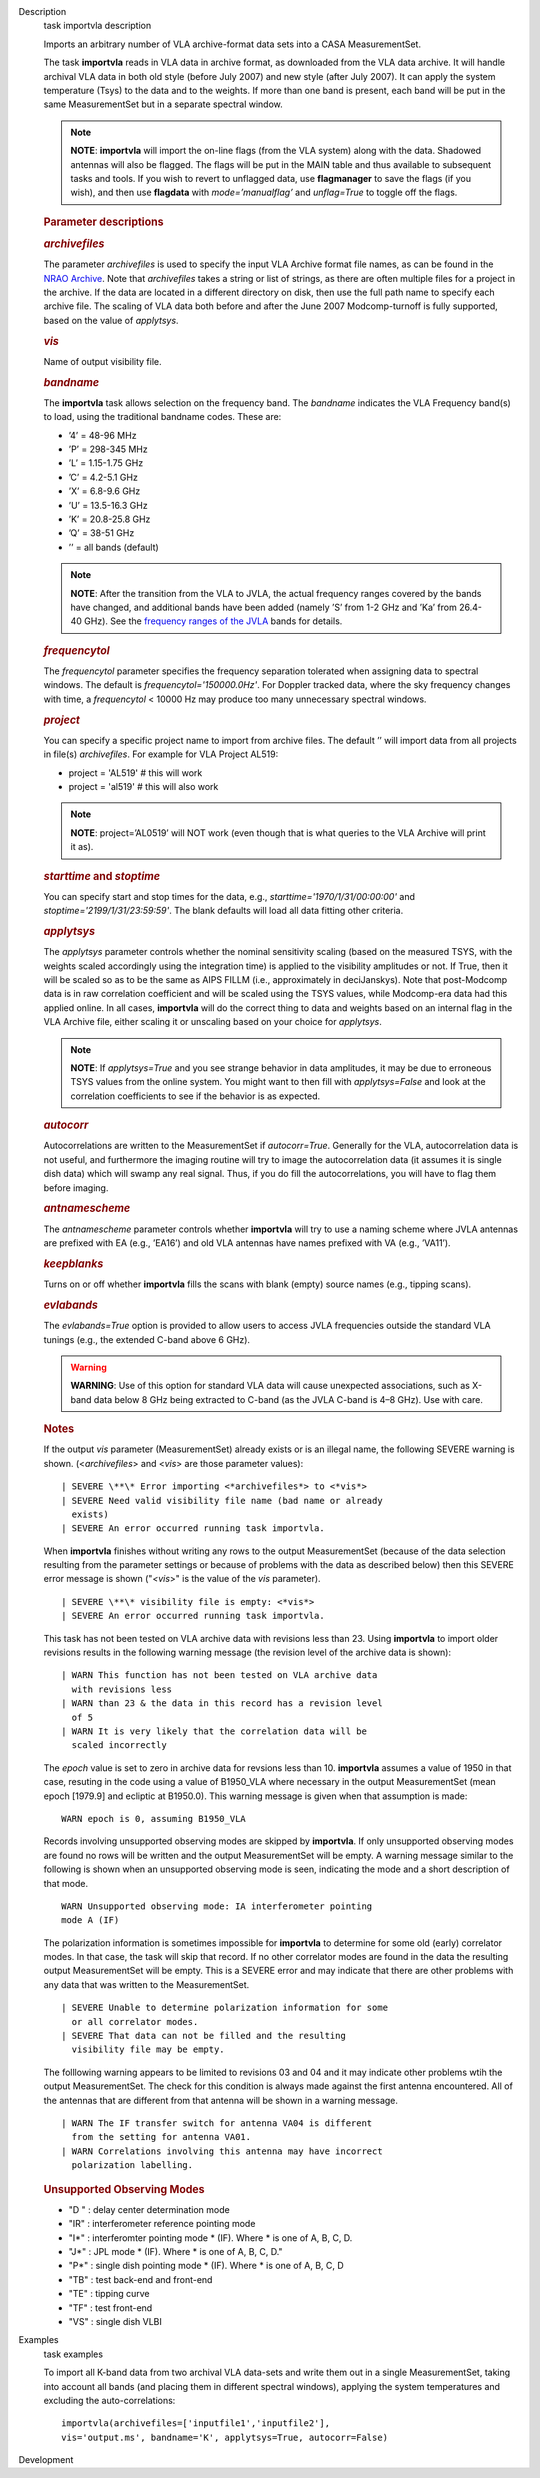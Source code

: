 

.. _Description:

Description
   task importvla description
   
   Imports an arbitrary number of VLA archive-format data sets into a
   CASA MeasurementSet.
   
   The task **importvla** reads in VLA data in archive format, as
   downloaded from the VLA data archive. It will handle archival VLA
   data in both old style (before July 2007) and new style (after
   July 2007). It can apply the system temperature (Tsys) to the data
   and to the weights. If more than one band is present, each band
   will be put in the same MeasurementSet but in a separate spectral
   window.
   
   .. note:: **NOTE**: **importvla** will import the on-line flags (from the
      VLA system) along with the data. Shadowed antennas will also be
      flagged. The flags will be put in the MAIN table and thus
      available to subsequent tasks and tools. If you wish to revert
      to unflagged data, use **flagmanager** to save the flags (if
      you wish), and then use **flagdata** with *mode=’manualflag’*
      and *unflag=True* to toggle off the flags.
   
    
   
   .. rubric:: Parameter descriptions
      
   
   .. rubric:: *archivefiles*
      
   
   The parameter *archivefiles* is used to specify the input VLA
   Archive format file names, as can be found in the `NRAO
   Archive <https://archive.nrao.edu>`__. Note that *archivefiles*
   takes a string or list of strings, as there are often multiple
   files for a project in the archive. If the data are located in a
   different directory on disk, then use the full path name to
   specify each archive file. The scaling of VLA data both before and
   after the June 2007 Modcomp-turnoff is fully supported, based on
   the value of *applytsys*.
   
   .. rubric:: *vis*
      
   
   Name of output visibility file.
   
   .. rubric:: *bandname*
      
   
   The **importvla** task allows selection on the frequency band. The
   *bandname* indicates the VLA Frequency band(s) to load, using the
   traditional bandname codes. These are:
   
   -  ’4’ = 48-96 MHz
   -  ’P’ = 298-345 MHz
   -  ’L’ = 1.15-1.75 GHz
   -  ’C’ = 4.2-5.1 GHz
   -  ’X’ = 6.8-9.6 GHz
   -  ’U’ = 13.5-16.3 GHz
   -  ’K’ = 20.8-25.8 GHz
   -  ’Q’ = 38-51 GHz
   -  ’’ = all bands (default)
   
   .. note:: **NOTE**: After the transition from the VLA to JVLA, the actual
      frequency ranges covered by the bands have changed, and
      additional bands have been added (namely ’S’ from 1-2 GHz and
      ’Ka’ from 26.4-40 GHz). See the `frequency ranges of the
      JVLA <https://science.nrao.edu/facilities/vla/docs/manuals/oss2017B/performance/vla-frequency-bands-and-tunability>`__
      bands for details.
   
   .. rubric:: *frequencytol*
      
   
   The *frequencytol* parameter specifies the frequency separation
   tolerated when assigning data to spectral windows. The default is
   *frequencytol='150000.0Hz'*. For Doppler tracked data, where the
   sky frequency changes with time, a *frequencytol* < 10000 Hz may
   produce too many unnecessary spectral windows.
   
   .. rubric:: *project*
      
   
   You can specify a specific project name to import from archive
   files. The default ’’ will import data from all projects in
   file(s) *archivefiles*. For example for VLA Project AL519:
   
   -  project = 'AL519'    # this will work
   -  project = 'al519'    # this will also work
   
   .. note:: **NOTE**: project=’AL0519’ will NOT work (even though that is
      what queries to the VLA Archive will print it as).
   
   .. rubric:: *starttime* and *stoptime*
      
   
   You can specify start and stop times for the data, e.g.,
   *starttime='1970/1/31/00:00:00'* and
   *stoptime='2199/1/31/23:59:59'*. The blank defaults will load all
   data fitting other criteria.
   
   .. rubric:: *applytsys*
      
   
   The *applytsys* parameter controls whether the nominal sensitivity
   scaling (based on the measured TSYS, with the weights scaled
   accordingly using the integration time) is applied to the
   visibility amplitudes or not. If True, then it will be scaled so
   as to be the same as AIPS FILLM (i.e., approximately in
   deciJanskys). Note that post-Modcomp data is in raw correlation
   coefficient and will be scaled using the TSYS values, while
   Modcomp-era data had this applied online. In all cases,
   **importvla** will do the correct thing to data and weights based
   on an internal flag in the VLA Archive file, either scaling it or
   unscaling based on your choice for *applytsys*.
   
   .. note:: **NOTE**: If *applytsys=True* and you see strange behavior in
      data amplitudes, it may be due to erroneous TSYS values from
      the online system. You might want to then fill with
      *applytsys=False* and look at the correlation coefficients to
      see if the behavior is as expected.
   
   .. rubric:: *autocorr*
      
   
   Autocorrelations are written to the MeasurementSet if
   *autocorr=True*. Generally for the VLA, autocorrelation data is
   not useful, and furthermore the imaging routine will try to image
   the autocorrelation data (it assumes it is single dish data) which
   will swamp any real signal. Thus, if you do fill the
   autocorrelations, you will have to flag them before imaging.
   
   .. rubric:: *antnamescheme*
      
   
   The *antnamescheme* parameter controls whether **importvla** will
   try to use a naming scheme where JVLA antennas are prefixed with
   EA (e.g., ’EA16’) and old VLA antennas have names prefixed with VA
   (e.g., ’VA11’).
   
   .. rubric:: *keepblanks*
      
   
   Turns on or off whether **importvla** fills the scans with blank
   (empty) source names (e.g., tipping scans).
   
   .. rubric:: *evlabands*
      
   
   The *evlabands=True* option is provided to allow users to access
   JVLA frequencies outside the standard VLA tunings (e.g., the
   extended C-band above 6 GHz).
   
   .. warning:: **WARNING**: Use of this option for standard VLA data will
      cause unexpected associations, such as X-band data below 8 GHz
      being extracted to C-band (as the JVLA C-band is 4–8 GHz). Use
      with care.
   
    
   
    
   
   .. rubric:: Notes
      
   
   If the output *vis* parameter (MeasurementSet) already exists or
   is an illegal name, the following SEVERE warning is shown.
   (<*archivefiles*> and <*vis*> are those parameter values):
   
   ::
   
      | SEVERE \**\* Error importing <*archivefiles*> to <*vis*>
      | SEVERE Need valid visibility file name (bad name or already
        exists)
      | SEVERE An error occurred running task importvla.
   
   When **importvla** finishes without writing any rows to the output
   MeasurementSet (because of the data selection resulting from the
   parameter settings or because of problems with the data as
   described below) then this SEVERE error message is shown
   ("*<vis*>" is the value of the *vis* parameter).
   
   ::
   
      | SEVERE \**\* visibility file is empty: <*vis*>
      | SEVERE An error occurred running task importvla.
   
   This task has not been tested on VLA archive data with revisions
   less than 23. Using **importvla** to import older revisions
   results in the following warning message (the revision level of
   the archive data is shown):
   
   ::
   
      | WARN This function has not been tested on VLA archive data
        with revisions less
      | WARN than 23 & the data in this record has a revision level
        of 5
      | WARN It is very likely that the correlation data will be
        scaled incorrectly
   
   The *epoch* value is set to zero in archive data for revsions less
   than 10. **importvla** assumes a value of 1950 in that case,
   resuting in the code using a value of B1950_VLA where necessary in
   the output MeasurementSet (mean epoch [1979.9] and ecliptic at
   B1950.0). This warning message is given when that assumption is
   made:
   
   ::
   
      WARN epoch is 0, assuming B1950_VLA
   
   Records involving unsupported observing modes are skipped by
   **importvla**. If only unsupported observing modes are found no
   rows will be written and the output MeasurementSet will be empty.
   A warning message similar to the following is shown when an
   unsupported observing mode is seen, indicating the mode and a
   short description of that mode.
   
   ::
   
      WARN Unsupported observing mode: IA interferometer pointing
      mode A (IF)
   
   The polarization information is sometimes impossible for
   **importvla** to determine for some old (early) correlator modes.
   In that case, the task will skip that record. If no other
   correlator modes are found in the data the resulting output
   MeasurementSet will be empty. This is a SEVERE error and may
   indicate that there are other problems with any data that was
   written to the MeasurementSet.
   
   ::
   
      | SEVERE Unable to determine polarization information for some
        or all correlator modes.
      | SEVERE That data can not be filled and the resulting
        visibility file may be empty.
   
   The folllowing warning appears to be limited to revisions 03 and
   04 and it may indicate other problems wtih the output
   MeasurementSet. The check for this condition is always made
   against the first antenna encountered. All of the antennas that
   are different from that antenna will be shown in a warning
   message.
   
   ::
   
      | WARN The IF transfer switch for antenna VA04 is different
        from the setting for antenna VA01.
      | WARN Correlations involving this antenna may have incorrect
        polarization labelling.
   
   .. rubric:: Unsupported Observing Modes
      
   
   -  "D " : delay center determination mode
   -  "IR" : interferometer reference pointing mode
   -  "I*" : interferomter pointing mode \* (IF). Where \* is one of
      A, B, C, D.
   -  "J*" : JPL mode \* (IF). Where \* is one of A, B, C, D."
   -  "P*" : single dish pointing mode \* (IF). Where \* is one of A,
      B, C, D
   -  "TB" : test back-end and front-end
   -  "TE" : tipping curve
   -  "TF" : test front-end
   -  "VS" : single dish VLBI
   

.. _Examples:

Examples
   task examples
   
   To import all K-band data from two archival VLA data-sets and
   write them out in a single MeasurementSet, taking into account all
   bands (and placing them in different spectral windows), applying
   the system temperatures and excluding the auto-correlations:
   
   ::
   
      importvla(archivefiles=['inputfile1','inputfile2'],
      vis='output.ms', bandname='K', applytsys=True, autocorr=False)
   

.. _Development:

Development
   